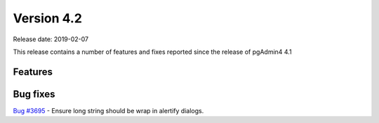 ***********
Version 4.2
***********

Release date: 2019-02-07

This release contains a number of features and fixes reported since the release of pgAdmin4 4.1


Features
********


Bug fixes
*********

| `Bug #3695 <https://redmine.postgresql.org/issues/3695>`_ - Ensure long string should be wrap in alertify dialogs.